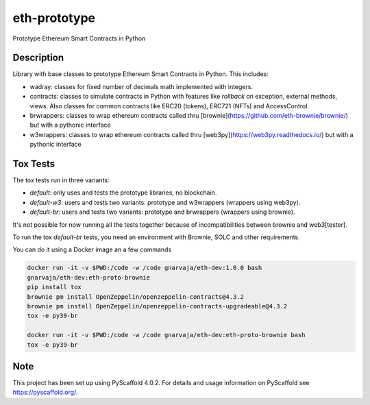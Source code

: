 =============
eth-prototype
=============


Prototype Ethereum Smart Contracts in Python


Description
===========

Library with base classes to prototype Ethereum Smart Contracts in Python. This includes:

- wadray: classes for fixed number of decimals math implemented with integers.
- contracts: classes to simulate contracts in Python with features like *rollback* on exception, external
  methods, views. Also classes for common contracts like ERC20 (tokens), ERC721 (NFTs) and AccessControl.
- brwrappers: classes to wrap ethereum contracts called thru [brownie](https://github.com/eth-brownie/brownie/) but with a pythonic interface
- w3wrappers: classes to wrap ethereum contracts called thru [web3py](https://web3py.readthedocs.io/) but with a pythonic interface


Tox Tests
=========

The tox tests run in three variants:

- `default`: only uses and tests the prototype libraries, no blockchain.
- `default-w3`: users and tests two variants: prototype and w3wrappers (wrappers using web3py).
- `default-br`: users and tests two variants: prototype and brwrappers (wrappers using brownie).

It's not possible for now running all the tests together because of incompatibilities between brownie and web3[tester].


To run the tox `default-br` tests, you need an environment with Brownie, SOLC and other requirements.

You can do it using a Docker image an a few commands

.. code-block:: bash

   docker run -it -v $PWD:/code -w /code gnarvaja/eth-dev:1.0.0 bash
   gnarvaja/eth-dev:eth-proto-brownie
   pip install tox
   brownie pm install OpenZeppelin/openzeppelin-contracts@4.3.2
   brownie pm install OpenZeppelin/openzeppelin-contracts-upgradeable@4.3.2
   tox -e py39-br

   docker run -it -v $PWD:/code -w /code gnarvaja/eth-dev:eth-proto-brownie bash
   tox -e py39-br

.. _pyscaffold-notes:

Note
====

This project has been set up using PyScaffold 4.0.2. For details and usage
information on PyScaffold see https://pyscaffold.org/.
